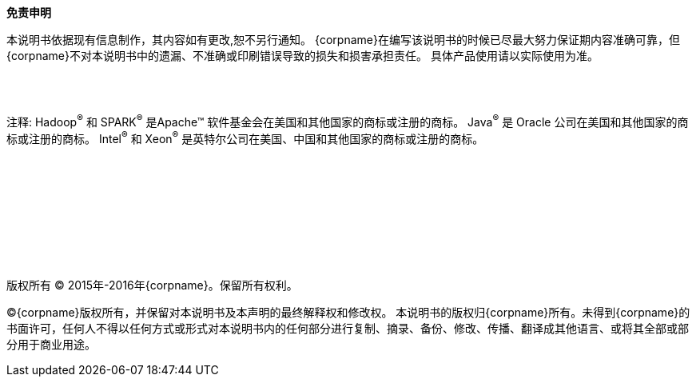 [[_legalnotice]]

{empty} +
{empty} + 
{empty} +

**免责申明**

本说明书依据现有信息制作，其内容如有更改,恕不另行通知。
{corpname}在编写该说明书的时候已尽最大努力保证期内容准确可靠，但{corpname}不对本说明书中的遗漏、不准确或印刷错误导致的损失和损害承担责任。
具体产品使用请以实际使用为准。

{empty} +
{empty} + 

注释: Hadoop^(R)^ 和 SPARK^(R)^ 是Apache(TM) 软件基金会在美国和其他国家的商标或注册的商标。
Java^(R)^ 是 Oracle 公司在美国和其他国家的商标或注册的商标。 
Intel^(R)^ 和 Xeon^(R)^ 是英特尔公司在美国、中国和其他国家的商标或注册的商标。

{empty} +
{empty} + 
{empty} +
{empty} + 
{empty} +
{empty} + 
{empty} +
{empty} + 


版权所有 (C) 2015年-2016年{corpname}。保留所有权利。

(C){corpname}版权所有，并保留对本说明书及本声明的最终解释权和修改权。
本说明书的版权归{corpname}所有。未得到{corpname}的书面许可，任何人不得以任何方式或形式对本说明书内的任何部分进行复制、摘录、备份、修改、传播、翻译成其他语言、或将其全部或部分用于商业用途。


